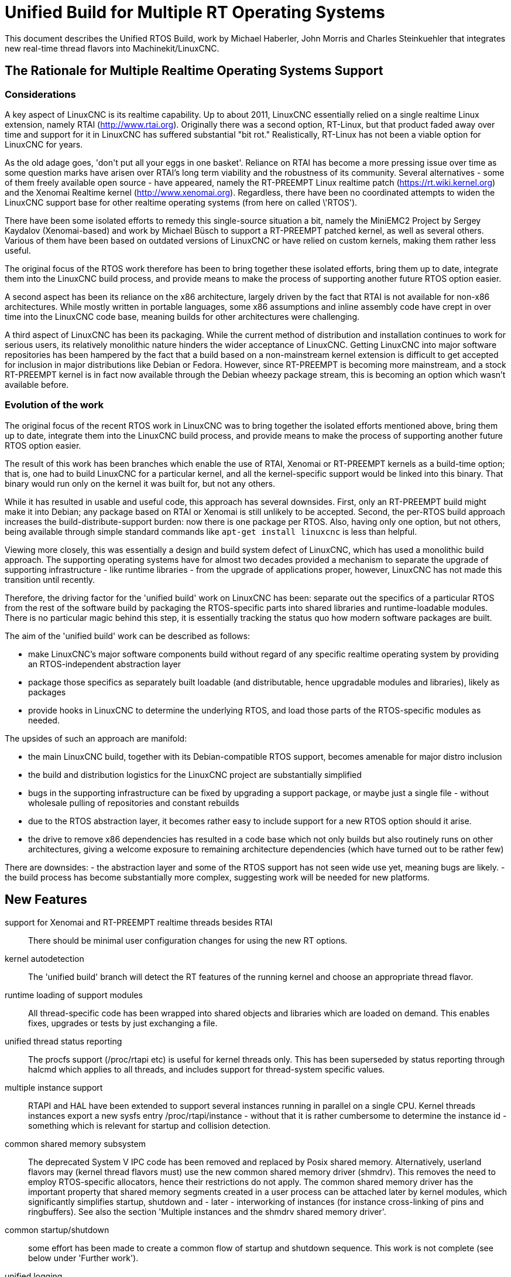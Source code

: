 =  Unified Build for Multiple RT Operating Systems


[[cha:ubpoos]] (((Unified RTOS Builds)))

:ini: {basebackend@docbook:'':ini}
:hal: {basebackend@docbook:'':hal}
:ngc: {basebackend@docbook:'':ngc}

This document describes the Unified RTOS Build, work by
Michael Haberler, John Morris and Charles Steinkuehler
that integrates new real-time thread flavors into
Machinekit/LinuxCNC.

== The Rationale for Multiple Realtime Operating Systems Support

=== Considerations

A key aspect of LinuxCNC is its realtime capability. Up to about 2011, LinuxCNC 
essentially relied on a single realtime Linux extension, namely RTAI (http://www.rtai.org). 
Originally there was a second option, RT-Linux, but that product faded away over time and 
support for it in LinuxCNC has suffered substantial "bit rot." Realistically, RT-Linux
has not been a viable option for LinuxCNC for years.

As the old adage goes, 'don\'t put all your eggs in one
basket'. Reliance on RTAI has become a more pressing issue over time as some
question marks have arisen over RTAI's long term viability and the robustness
of its community. Several alternatives - some of them freely
available open source - have appeared, namely the RT-PREEMPT Linux
realtime patch (https://rt.wiki.kernel.org) and the Xenomai Realtime kernel (http://www.xenomai.org). Regardless, there have
been no coordinated attempts to widen the LinuxCNC support base for
other realtime operating systems (from here on called \'RTOS').

There have been some isolated efforts to remedy this
single-source situation a bit, namely the MiniEMC2 Project by Sergey
Kaydalov (Xenomai-based) and work by Michael Büsch to support a
RT-PREEMPT patched kernel, as well as several others. Various of them have
been based on outdated versions of LinuxCNC or have relied on custom
kernels, making them rather less useful.

The original focus of the RTOS work therefore has been to bring together these
isolated efforts, bring them up to date,  integrate them into the
LinuxCNC build process, and provide means to make the process of
supporting another future  RTOS option easier.

A second aspect has been its reliance on the x86 architecture,
largely driven by the fact that RTAI is not available for non-x86
architectures. While mostly written in portable languages, some x86
assumptions and inline assembly code have crept in over time into the
LinuxCNC code base, meaning builds for other architectures were
challenging. 

A third aspect of LinuxCNC has been its packaging. While the current
method of distribution and installation continues to work for serious
users, its relatively monolithic nature hinders the wider acceptance of 
LinuxCNC. Getting LinuxCNC into major software repositories
has been hampered by the fact that a build based on a
non-mainstream kernel extension is difficult to get accepted for
inclusion in major distributions like Debian or Fedora. However, since
RT-PREEMPT is becoming more mainstream, and a stock RT-PREEMPT kernel
is in fact now available through the Debian wheezy package stream,
this is becoming an option which wasn't available before.

=== Evolution of the work

The original focus of the recent RTOS work in LinuxCNC was to 
bring together the isolated efforts mentioned above, bring them up to date, 
integrate them into the LinuxCNC build process, and provide means to make 
the process of supporting another future RTOS option easier.

The result of this work has been branches which enable the use of
RTAI, Xenomai or RT-PREEMPT kernels as a build-time option; that is,
one had to build LinuxCNC for a particular kernel, and all the
kernel-specific support would be linked into this binary. That binary
would run only on the kernel it was built for, but not any others.

While it has resulted in usable and useful code, this approach has several
downsides. First, only an RT-PREEMPT build might make it into Debian;
any package based on RTAI or Xenomai is still unlikely to be
accepted. Second, the per-RTOS build approach increases the 
build-distribute-support burden: now there is one package per RTOS. Also, having
only one option, but not others, being available through simple standard 
commands like `apt-get install linuxcnc` is less than helpful.

Viewing more closely, this was essentially a design and build system defect
of LinuxCNC, which has used a monolithic build approach. 
The supporting operating systems have for almost two decades
provided a mechanism to separate the upgrade of supporting
infrastructure - like runtime libraries - from the upgrade of
applications proper, however, LinuxCNC has not made this transition
until recently.

Therefore, the driving factor for the 'unified build' work on
LinuxCNC has been: separate out the specifics of a particular RTOS from the
rest of the software build by packaging the RTOS-specific parts into
shared libraries and runtime-loadable modules. There is no
particular magic behind this step, it is essentially tracking the
status quo how modern software packages are built.

The aim of the 'unified build' work can be described as follows:

- make LinuxCNC's major software components build without regard of
  any specific realtime operating system by providing an
  RTOS-independent abstraction layer
- package those specifics as separately built loadable (and distributable,
  hence upgradable modules and libraries), likely as packages
- provide hooks in LinuxCNC to determine the underlying RTOS, and load
  those parts of the RTOS-specific modules as needed.

The upsides of such an approach are manifold:

- the main LinuxCNC build, together with its Debian-compatible RTOS
 support, becomes amenable for major distro inclusion
- the build and distribution logistics for the LinuxCNC project are
 substantially simplified
- bugs in the supporting infrastructure can be fixed by upgrading a
support package, or maybe just a single file - without wholesale
 pulling of repositories and constant rebuilds
- due to the RTOS abstraction layer, it becomes rather easy to include
 support for a new RTOS option should it arise.
- the drive to remove x86 dependencies has resulted in a code base
 which not only builds but also routinely runs on other architectures,
 giving a welcome exposure to remaining architecture dependencies
 (which have turned out to be rather few)

There are downsides:
- the abstraction layer and some of the RTOS support has not seen wide
use yet, meaning bugs are likely.
- the build process has become substantially more complex, suggesting
work will be needed for new platforms.

== New Features

support for Xenomai and RT-PREEMPT realtime threads besides RTAI::
	There should be minimal user configuration changes for	
	using the new RT options.
	
kernel autodetection::
       The 'unified build' branch will detect the RT features of
       the running kernel and choose an appropriate thread flavor.

runtime loading of support modules::
	All thread-specific code has been wrapped into shared objects
	and libraries which are loaded on demand. This enables
	fixes, upgrades or tests by just exchanging a file.

unified thread status reporting::
	The procfs support (/proc/rtapi etc) is useful for kernel
	 threads only. This has been superseded by status reporting
	 through halcmd which applies to all threads, and includes
	 support for thread-system specific values.

multiple instance support::
	 RTAPI and HAL have been extended to support several instances
	 running in parallel on a single CPU. Kernel threads instances
	 export a new sysfs entry /proc/rtapi/instance - without that it
	 is rather cumbersome to determine the instance id - something
	 which is relevant for startup and collision detection.

common shared memory subsystem::
       The deprecated System V IPC code has been removed and replaced
       by Posix shared memory. Alternatively, userland flavors may
       (kernel thread flavors must) use the new common
       shared memory driver (shmdrv). This removes the need to employ
       RTOS-specific allocators, hence their restrictions do not apply.
       The common shared memory driver has the important property that
       shared memory segments created in a user process can be
       attached later by kernel modules, which significantly
       simplifies startup, shutdown and - later - interworking of
       instances (for instance cross-linking of pins and
       ringbuffers). See also the section 'Multiple instances and the
       shmdrv shared memory driver'.
      
common startup/shutdown::
       some effort has been made to create a common flow of startup
       and shutdown sequence. This work is not complete (see below
       under 'Further work').

unified logging::
	All logging out of RTAPI, RT HAL and user HAL components goes
	through a single, operating system independent channel which
	works identically for userland as well as
	kernel thread flavors.

separate global log levels for user components and RT::
	 these loglevels can be set at startup, or through halcmd
	 (`log rt <level>` and `log user <level>`). The user logging
	 level applies to all processes, as it is now a global
	 variable.

debut of ringbuffer code::
      This work by Pavel Shramov and myself [MH] will form a key element of
      the subsequent new middleware infrastructure which will replace
      NML. At the moment it
      is used for the unified logging code and works flawless (kudos
      to Pavel!). See src/rtapi/ring.h.

no more inline assembly::
   	The last remnants of x86 inline assembly code have been
   	removed and replaced by equivalent gcc/llvm intrinsic
   	operations, meaning the core code should compile on pretty
   	much any modern architecture. (src/rtapi/rtapi_bitops.h)

HAL segment size configurable::
    This used to be a compiled-in constant. It is now a startup
    environment variable (HAL_SIZE).

exception handling - separating mechanism and policy::
	  The rather ad-hoc reporting of RTAPI exceptions (like
	  realtime delays, traps due to invalid floating point
	  operations etc) have been replaced by a redefinable
	  exception handler which works identically across all
	  flavors.
	  The core RTAPI code supports collecting
	  such exceptions and funneling through this exception
	  handler; however, it is now possible to define - through a
	  normal HAL component - how these exceptions are dealt with
	  (see src/hal/components/rtmon.comp). There is a default
	  exception handler in place which just logs exceptions.

support for thread-specific RT status collection::
	Status collection for RT threads is important to track down
	sources of delays, but it incurs overhead. By making this an
	optional RTAPI method which can be called by a thread function
	this can be applied as needed, using a standard mechanism.

single `./configure && make` run builds many RT options::

	The Unified Build feature reworks the build system and runtime
	scripts so that binaries for many RT thread flavors and many
	kernels may be built in a single run and installed on a single
	host without conflict.  In use, thread flavors applicable to
	the current running environment are user-selectable with a
	sensible default.  These features simplify distribution and
	remove barriers for including LinuxCNC packages in the big
	distributions.


=== Principles of Operations

The overall structure and cooperation of major components is a bit
different from the past modus operandi.

==== Major data structures

Before the 'unified build' work was undertaken, 
the RT build (RTAI) used a shared memory segment at the RTAPI
layer and a segment at the HAL layer. The 'simulator mode' only used
the HAL segment, no RTAPI shared memory segment.

In contrast to the earlier approach, the shared memory segments in use in the 'unified build' branch are:

===== The Global Data Segment

This is a per-instance shared memory segment which is assumed to
exist before any RT operations start (either flavor). It carries
parameters which apply globally to the instance (thread flavor, log
levels, thread statistics etc). It also carries the ring buffer
transporting messages generated by rtapi_print_msg() et al from
wherever they were generated into the rtapi_msgd address space, from
which the messages are logged to syslog and - optionally - to stderr.

By intent, this segment must work with any thread flavor as-is
(i.e. without layout changes). Any structures which are thread flavor
specific hence must be represented as union types - see for instance
the thread statistics structs (see rtapi_threadstatus_t in
src/rtapi/rtapi_global.h and src/rtapi/rtapi_exception.h (admittedly
disputable file naming)).

The driving factor for introducing this segment was recognizing the fact that
there needs to be a mechanism to coordinate per-instance operations;
the options are too diverse and heuristic in detection to relegate
decisions of per-instance nature to autodetection mechanisms at lower
levels. 

===== The HAL Data  Segment

Besides small changes in per-object (thread, component, pin etc)
structures there are no major changes except provisions for a
configurable segment size, plus data structures and macros/functions
to access foreign instance HAL data segments. This is not used
extensively in the current branch.

===== The RTAPI Data  Segment

The RTAPI data segment is essentially unchanged in layout respective
to previous versions.

One major difference is that the userland thread flavors do not employ
a shared memory segment for RTAPI data as it is all local variables in
the rtapi_app process. In retrospect this lack of uniformity was a
mistake, although not a showstopper.

==== Relation of the major data structures

The obvious candidates for the global segment is the logging ringbuffer,
plus key parameters driving overall instance parameters. As it is
known to exist when any RT operations commences, over time some
parameters and statistics structures have found a better place here
than in one of the other segments. 

I [MH] have considered merging the global and RTAPI data segments; however,
from a stability perspective it is a good decision to relegate access
to RTAPI data to 'need to know' entities.

It would be a worthwhile effort to reintroduce the RTAPI
shared memory segment for userland threads flavor; provisions have
been made for this at the per-flavor configuration information (follow
the logic of  FLAVOR_RTAPI_DATA_IN_SHM usage to see how).


==== Multiple instances and the role of the `shmdrv` shared memory driver

Running multiple RTAPI instances side by side will make sense
eventually, for instance for multi-spindle setups. However, these
instances will need to interact in some way at the HAL level, and that
feature (tentatively called 'crosslinking') applies to pins, and
messages through ringbuffers, and it is already working in a
development branch.

For this to work, the prerequisite is that instances access the
HAL data segment of a foreign instance. That in turn suggests that
access to shared memory segments must happen in a uniform (i.e. thread-
flavor unspecific) way, and regardless whether the instance is a
kernel-threads or user-threads flavor. The status ante however was
that flavors employed all sorts of different shared memory mechanisms
- the RTAI-specific method, the Xenomai-specific method, and the
deprecated System V IPC calls for the simulator build. However, for
RTAPI purposes there is absolutely no reason to use the
flavor-specific shm API's since there is no shared memory allocation
or deallocation in an RT thread; all this happens during module init
and exit routines, and therefore in a non-RT context.

The solution looks as follows:

- as long as only userland threads instances are used, Posix shared
  memory does the job.

- if userland and kernel threads instances are used, Posix shm - as a
  user process API - cannot be used, in which all instances use the
  shared memory driver.

Hence, userland thread flavors use the shmdrv method if the
corresponding kernel module is loaded, or Posix shm otherwise; kernel
threads instances (RTAI, Xenomai) must use the shmdrv facilities and
do so through an in-kernel API (see src/rtapi/shmdrv/shmdrv.h for the
kernel and userland API's; the latter is provided through the routines
in src/rtapi/shmdrv/shmdrvapi.c).

Hence, shmdrv does not fit the normal module loading and unloading
scheme very well as its lifetime transcends a particular instance
using it. Consider the following scenario:

- a userland threads and a kernel threads instance are to be run, and
  have HAL crosslinking capabilities.
- first, shmdrv must be loaded
- now userland or kernel threads instance can be started and will
 cooperate fine through the shmdrv API.
- when either instance is shut down, the other instance continues to
 use the shmdrv API - either in-kernel or from userland through
 mmap().

Hence, neither instance shutdown may unload shmdrv (and it will not
succeed anyway). Normally, the method to employ is reference counts,
allowing an unload to succeed when the last reference has gone
away. However, due to current restrictions of how shm segments are
handled there is a chance that orphaned
shared memory segments will 'hang around' making problems on instance
restart. This is currently being addressed (tracker entry #26).

A key reason why shmdrv was done is the sequencing of operations; some
of the flavor-specific shm API's do not support access of a shm
segment by a kernel module which was previously created by a user
process. This is a severe restriction not only for instance
interoperability, but also for startup and shutdown.

==== Major Processes

===== The rtapi_msgd Process

The primary purpose of the rtapi_msgd process is to create, populate
and service the per-instance global_data_t shared memory segment. In
detail, the jobs are:

- determine the thread flavor applicable to this instance, and set
  variables accordingly

- accept per-instance options, like RT and userland message levels,
  HAL data segment size, HAL stack size etc, use of the shmdrv shared
  memory driver etc

- populate the global segment with these values

- poll the message ring buffer for new messages generated by
  rtapi_print_msg() in other components and log them to syslog
  (optionally to stderr too). 

- in case of userland thread flavors, observe the rtapi_app process
  (see below) and shut down if it goes away.

The rtapi_msgd changes its argv to `msgd:<instance number>` once started
successfully to aid duplicate startup attempt detection, and instance
shutdown.

===== The rtapi_app Process (Userland threads)

This is based largely on the sim_rtapi_app process used in the
'simulator environment' in previous releases. It is present only in
userland thread flavors, and is the process context where RT threads
run. What is does is: 

- attach to the global segment prepared by rtapi_msgd, inheriting
  essential parameters and data structure access 
- harden memory for RT use (pre-faulting and locking  memory etc)
- privilege handling - RT process access I/O hardware
- load the rtapi.so and hal_lib.so components applicable for the
 thread flavor
- accept commands over a Unix domain socket

The commands accepted are all generated by halcmd (for instance
`loadrt compname` causing rtapi_app to find and dlopen() the
corresponding shared object, and calling the rtapi_app_init()
functions on load, as well as rtapi_app_exit() on `unloadrt compname`.

It is possible to manually call rtapi_app for debugging purposes; see
scripts/realtime and the halcmd code in hal/utils how to do that.

The rtapi_app program changes its argv to `rtapi:<instance number>` once started
successfully.

==== Kernel threads

With RTAI and Xenomai-kernel flavors, there is no corresponding
rtapi_app process since HAL modules are just kernel modules. There is
no conceptual change here - modules are inserted by the setuid
module_helper.


=== Tested Operating Systems

rtai 2.6.32-122-rtai::
     as used in the 10.04LTS live CD

rtai 3.5.7::
     Schooner/Arceye/Mick Private Bin kernel - reported to work, Axis
     screenshot seen. See the LinuxCNC Forum (http://forum.linuxcnc.org)
     and the emc-developer email list for ongoing discussions.

xenomai 3.5.7-2.6.2.1 i686 and x86_64::
	John's [JM] Xenomai kernel, see
	http://wiki.linuxcnc.org/cgi-bin/wiki.pl?XenomaiKernelPackages

3.2.0-4-rt-amd64::
	 as per wheezy distro (x86_64)

3.8.13xenomai-bone23::
	xenomai 2.6.2.1 for beaglebone running wheezy

No attempt has been made, and none will be made, for the hardy RTAI kernel.

=== Tested Distros

Ubuntu Lucid, Ubuntu Precise, Debian Wheezy

=== i386/x86_64 Compatibility

The OS architecture (i386/i686 versus x86_64) must be identical in the build and run environments -
building LinuxCNC on say an i386 kernel and trying to run the result when
booting an x86_64 kernel will not work.

=== Universal Build Changes

The Universal Build supports building for all RT environments in a
single `./configure && make` run, and supports simultaneous
installation and execution of all RT environments on a single host.

The run-time setup and teardown processes needed new mechanisms for
retrieving flavor configuration and for locating separate run-time
binaries with separate paths when setting up or tearing down the
various RT environments.

In turn, the build system needed new mechanisms for configuring and
building for each target RT flavor, keeping all build objects separate
to maintain dependency integrity.

The changes to the run-time and build systems to effect these
requirements are described here.


==== Run-Time System Changes

With the Universal Build, support for many RT environments may be
simultaneously installed on a host system.  Each of the five supported
RT flavors has its own separate configuration and its own set of RTAPI
and support binaries that may not be mixed with other RT flavors.
With support for multiple RT flavors installed on a single host, for
example, it is possible for an operator to boot a Xenomai kernel and
run LinuxCNC in any of the POSIX, Xenomai userland or Xenomai kernel
RT thread flavors (chosen at run-time).  She may then shut down and
boot an RT_PREEMPT kernel, and then run LinuxCNC in either of the
POSIX or RT_PREEMPT RT thread flavors.

To make this possible requires compiling and installing binaries
separately when those depend upon flavor, enabling configuration to be
separately specified for each flavor, and refactoring run-time
initialization code to enable selecting a flavor and loading matching
configuration and binaries.

Flavor configuration is separated by replacing the old `rtapi.conf` shell
script with an INI-style `etc/linuxcnc/rtapi.ini` containing
per-flavor configuration sections.

Per-flavor binary files are kept separate by adding flavor and kernel
version to ensure non-conflicting file paths.  RTAPI modules are built
into `rtlib/<flavor>` for userland styles and
`rtlib/<flavor>/<kernel-version>` for kernel styles.  Userland style
modules have a matching `bin/rtapi_app_<flavor>` executable.  The
ULAPI module is built into `lib/ulapi-<flavor>.so`.

Run-time environment initialization starts in the `realtime` script.
It obtains run-time parameters from `flavor` executable output and the
`rtapi.ini` configuration file.  It starts `rtapi_msgd`, before
performing flavor-specific initialization, described next.

For kernel threads systems, the script runs
`libexec/linuxcnc_module_helper` to load each kernel module listed in
`rtapi.ini`.  `linuxcnc_module_helper` looks for the named kernel
module in `rtlib/<flavor>/<kernel-version>`, and optionally in the
`RTDIR` parameter from `rtapi.ini` (needed for RTAI), and loads the
module.

For userland threads, the `realtime` script start the `rtapi_app`
executable defined in `rtapi.ini`, `libexec/rtapi_app_<flavor>` by
default.  During the build, the linker sets an `rpath` pointing to the
modules directory, `rtlib/<flavor>` for run-in-place builds, so that
`rtapi_app` may `dlopen()` the module with no need to read module path
location from the configuration file.

On the ULAPI side, `liblinuxcnchal.so` again is given an `rpath` to
the `lib` directory so that `ulapi-<flavor>.so` may be loaded without
reading external configuration.

At this point, the realtime environment setup is complete.  Taking
down the environment is simple:  for userland threads, `rtapi_app` is
shut down; for all threads, `rtapi_msgd` is shut down, any kernel
modules are unloaded, and if needed, shmdrv is unloaded.


==== Build System Changes

In order to build multiple RT thread systems in a single run, both
build parameters and intermediate build objects for each flavor must
be kept separate, requiring extensive changes to `src/configure.in`,
`src/Makefile`, and several other files.

Most of the Autoconf configuration was refactored.  A new section
detects each of the supported RT thread flavors.  Another new section
automatically detects kernel sources, classifying them into lists
based on RT capabilities.

RT thread flavor parameters must be passed from the configure script
into `Makefile.inc` separately.  For example, the value of `RTFLAGS`
is different for Xenomai user and RTAI kernel threads, and so
`XENOMAI_THREADS_RTFLAGS` and `RTAI_KERNEL_THREADS_RTFLAGS` are passed
separately.  During the thread-specific `make modules` run, a
`THREADS` variable is set so that something like `RTFLAGS :=
$($(THREADS)_THREADS_RTFLAGS)` does the right thing.

The list of all detected thread flavors to be built is in
`Makefile.inc` in the `BUILD_THREAD_FLAVORS` variable.  For kernel
thread flavors, the kernel source directories are listed by flavor in
`XENOMAI_KERNEL_THREADS_KERNEL_DIRS` and
`RTAI_KERNEL_THREADS_KERNEL_DIRS`.

Running `make` starts a top-level build that looks much the same for
the parts of LinuxCNC not affected by the RT flavor.  The top-level
build `modules:` target, however, does not itself build any
flavor-specific objects.  Instead, it executes second-level `make
modules` runs, one run for each configured userland RT thread flavor
and one more run for each unique combination of kernel thread flavor
and kernel source directory.

These second-level `make modules` runs build the RTAPI binaries and
matching ULAPI module, keeping both build results and intermediate
build objects separate for each flavor.  The three categories of
userland RTAPI, kbuild RTAPI and ULAPI objects each had special
considerations to enable separate builds.

Userland RTAPI sources simply build into the RT flavor-specific
subdirectory of `objects`, such as `objects/xenomai'.

Linux kbuild provides no simple way to specify a location for
intermediate build objects.  For kernel thread flavors, `modules:`
target works around this limitation by creating a tree of hard links
to the original sources under `objects/<flavor>/<kernel-version>`.
Then kbuild is run with that as the top-level modules directory.  This
works fine most of the time, except during development when a new file
is added to the original source tree, it is not automatically hard
linked into the object tree.

The ULAPI sources in the `rtapi/` directory must also be built
separately for each flavor.  Limitations in the `Makefile` from
e.g. `TOOBJS` requires source file paths not to overlap in order that
object file paths also do not overlap.  This was overcome by creating
one link in `rtapi/` to the current directory for each RT flavor so
that e.g. `rtapi/rtapi_task.c` can instead be compiled from
`rtapi/posix/rtapi_task.c` with the result going into
`objects/rtapi/posix/rtapi_task.o`.


== Installation


=== Preparing Linux Logging

All LinuxCNC-related log messages go through rtapi_msgd, which logs
them to the syslog 'LOCAL1' facility. This includes messages generated
by kernel RT components; it does not include any messages which are
generated by various supporting components which use 'printk' (I think
I caught most of these though; please report if you discover such a case).

The `make` process will check if logging is properly configured; if
not, you will get a message like this:

    /etc/rsyslog.d/linuxcnc.conf does not exist - consider running 'sudo make log'

In this case, just run:

   $ sudo make log

This step does change the rsyslog configuration by copying
rtapi/rsyslogd-linuxcnc.conf to /etc/rsyslog.d/linuxcnc.conf, and
restarting rsyslog.

Once done, you can watch the logfile like so:
 
 $  tail -f /var/log/linuxcnc.log

=== Packages required

Install the following packages:

 $ sudo apt-get install  libudev-dev libmodbus-dev libboost-python-dev

If you want to build the emcweb Web UI (--enable-emcweb), you also need these:

 $ sudo apt-get install  libboost-serialization-dev libboost-thread-dev

=== Configuring and Building: The Basic procedure

In case you have an existing `linuxcnc` directory and want to add this
branch, run this:

 $ cd linuxcnc
 $ git remote add github-mah https://github.com/mhaberler/linuxcnc.git
 $ git fetch github-mah
 $ git checkout -b unified-build-candidate-3  github-mah/unified-build-candidate-3

To clone a new copy:

 $ git clone --branch unified-build-candidate-3 --origin github-mah https://github.com/mhaberler/linuxcnc.git [<directory>]

In case you want to check out a development branch other than
unified-build-candidate-3, replace the name as appropriate (for
instance, unified-build-candidate-3-joints_axes4 which contains the
current status of the joints_axes4 development branch, or
ubc3-circular-blend-arc-alpha, which contains Rob Ellenberg's new
trajectory planner work).


The simplest way to compile this package is:

. `cd` to the `src` directory under the directory containing the
     package's source code.

. Type `./autogen.sh` to regenerate files necessary for the following steps.

. Type `./configure` to configure the package for your system.  If
     you're using `csh` on an old version of System V, you might need
     to type `sh ./configure` instead to prevent `csh` from trying to
     execute `configure` itself.
     Running `configure` takes a while.  While running, it prints some
     messages telling which features it is checking for.

. Type `make` to compile the package.

. Type `sudo make setuid` to set permissions.

. Type `source scripts/rip-environment` to set up the environment.

. Type `linuxcnc` to test the software.


==== The Configure script

The `configure` autoconf script attempts to guess correct values for
various system-dependent variables used during compilation, and places
those values in several files, such as `Makefile.inc` and `rtapi.ini`.
It also creates a shell script `config.status` that can be run in the
future to recreate the current configuration, a file `config.cache`
that saves the results of its tests to speed up reconfiguring, and a
file `config.log` containing compiler output (useful mainly for
debugging `configure`).


====  Real-time Thread Support: the "Flavors"

To run a particular flavor, two conditions must be satisfied:

. LinuxCNC must have been built to support this flavor
. the running kernel must be compatible with the desired flavor.

The following thread flavor names are understood (`FLAVOR` environment variable):

rtai-kernel::
	the traditional RTAI threading system, compiled as .ko kernel
	modules.
	Compatible with RTAI kernels only.

posix::
	Normal Posix threads, runs on any Linux kernel. No realtime
	properties. This is what used to be 'sim` or 'simulator mode`.
	Runs on any Linux kernel.

rt-preempt::
	RT-hardened Posix threads running on a kernel with the
	RT-PREEMPT patch applied (see https://rt.wiki.kernel.org/index.php/Main_Page)
	Compatible with RT-PREEMPT kernels, but will also run on
	Xenomai kernels (the results of doing so have not been
	evaluated)

xenomai::
	Xenomai user process RT threads. Requires a Xenomai-patched
	Linux kernel (see www.xenomai.org).
	Runs on Xenomai kernels only.

xenomai-kernel::
	Xenomai kernel RT threads, also using kernel modules.
	Runs on Xenomai kernels only.
	 While build support is in place,
	this is deprecated and not recommended for use.

Each of the RT thread flavors requires special kernel support.
Xenomai and RTAI kernel packages are available from the project, and
RT_PREEMPT kernel packages are available from upstream vendors and
third-party package repositories.  Please install one of these RT
kernels (refer to the documentation of the project on how to do that).

====  Optional Features

If multiple RT flavors are available, LinuxCNC will attempt to detect
and build for all of them. A subset may be
selected on the configure command line:

`./configure --with-xenomai --with-posix`::

	Build only Xenomai and POSIX userland threads.  No other
	flavors will be built.

`./configure --with-posix --with-rtai-kernel`::

	Build only POSIX userland and RTAI kernel threads.  If more
	than one set of RTAI kernel headers is found, modules will be
	built for all of them.

`./configure --with-xenomai-kernel-sources=~/src/linux-3.5.7-xenomai`::

	Build all detected RT thread flavors.  In addition to standard
	locations for kernel sources, also look for Xenomai headers in
	a non-standard location.

`./configure --prefix=/usr/local`::

	Specify a location for system installation.
	By default, LinuxCNC will build to "run in place" out of the
	build directory.

`./configure --enable-build-documentation`::

	Enable generating documentation from source.  Building
	documentation is disabled by default because of the long
	compilation time.

Run `./configure --help' for more details on these and other available
options.


==== Configure Options

`configure` recognizes the following options to control how it
operates:

`--cache-file=FILE`::
     Use and save the results of the tests in FILE instead of
     `./config.cache`.  Set FILE to `/dev/null` to disable caching, for
     debugging `configure`.

`--help`::
     Print a summary of the options to `configure`, and exit.

`--quiet`::
`--silent`::
`-q`::
     Do not print messages saying which checks are being made.  To
     suppress all normal output, redirect it to `/dev/null` (any error
     messages will still be shown).

`--version`::
     Print the version of Autoconf used to generate the `configure`
     script, and exit.


== Options to the realtime script

To start the realtime environment, do as usual:

 $ realtime start 

To stop, execute

 $ realtime stop

The realtime script reads default values from etc/linuxcnc/rtapi.ini;
most values here will never need to be changed. 

The following defaults from rtapi.ini can be overridden via environment
variables:

`DEBUG=<integer>`::
	 set the rt and user logging level (0..5, the maximum). A lot of detail will be
	 logged to /var/log/linuxcnc.log.
	 If you suspect problems, run `DEBUG=5 realtime start`.

`FLAVOR=<flavor name> <linuxcnc command>`::
	 Start a particular (non-default) thread flavor. FLAVOR must
	 be one of: `rtai-kernel`, `rt-preempt`, `xenomai`, `posix`,
	 `xenomai-kernel`.

`HAL_SIZE=<number>`::
	The default size of the HAL data shared memory segment
	is 262000. A larger size can be set via this variable.

`MSGD_OPTS=<options to rtapi_msgd>`::
         extra startup options can be passed to rtapi_msgd. A useful
         one is `--stderr` which causes rtapi_msgd to write all log
         output to stderr as well: 

`RTAPI_APP_OPTS=<options to rtapi_app>`::
	 extra startup options can be passed to rtapi_app. The only
	 meaningful option here is `--drivers` which enables I/O for
	 the `posix` flavor. This requires the `sudo make setuid` step.

`USE_SHMDRV=yes`::
         Meaningful only for userland thread flavors. Forces the use
	 of the common shared memory driver even for userland threads
         instances (normally it would default to Posix shared memory).
	 This is relevant only in the future scenario where
         interworking between kernel and user threads instances is
         desired, so ignore for now.


`INSTANCE=<instance number>`::
         Instances are numbered 0-31. By default the instance number is 0;
         another instance can be referred to by the INSTANCE
         environment variable.
	 See the section 'Running instances side by side'.

=== Startup Option Usage Examples

==== Run a 'sim' (Posix threads) instance

 $ export FLAVOR=posix
 $ realtime start
 $ haldcmd -f -k

==== Capturing the complete log of a single session

 DEBUG=5 MSGD_OPTS="--stderr" realtime start >logfile 2>&1

==== Running realtime with a larger HAL segment

 HAL_SIZE=512000 realtime start

==== Running the 'Posix' Flavor and enable I/O through drivers

 RTAPI_APP_OPTS="--drivers" FLAVOR=posix realtime start

=== Running instances side by side:

==== Status of Multiple Instance support

The status of instance support for running several side-by-side instances of
linuxcnc on a single host is:

. support in RTAPI/HAL as well as startup/shutdown is feature complete
. support for multiple instances in NML is currently at a 'gross hack'
  level - the issue is the TCP port number usage. It might not make
  sense to fix this as NML is being replaced anyway.
. the linuxcnc script needs work - the first instance to shut down
kills the other instances too.

==== Running separate HAL/RTAPI instances

INSTANCE=2 realtime start::
	   starts the instance #2 of RTAPI/HAL

INSTANCE=3 linuxcnc::
	   starts the instance #3 of RTAPI/HAL and Linuxcnc (see
	   restrictions noted above)

=== Isolating and Reporting an error

- After building in the `src` directory as outlined above, execute as
  usual `. ../scripts/rip-environment`

- Make sure logging is set up as outlined in the 'Preparing Linux
  Logging' section above.

- watch the file /var/log/linuxcnc.log, for instance with `tail -f
  /var/log/linuxcnc.log` in a separate terminal window. 

- Verify that logging works - do a `realtime start` followed by a `realtime
stop`. There should be a few lines of log entries added.

- First, verify basic health of the build: Please run the `runtests`
  script and save the list of failed tests 
  if any. This can take a long time, it's more than 120 tests by now.

- during the `runtests` step, log file entries should appear in
  /var/log/linuxcnc.log. 

- run the failed configuration with increased logging detail in a
  terminal window like so: `DEBUG=5 linuxcnc <yourconfig.ini>` and
  save the output to a file; running the configuration from the
  linuxcnc config selector  will make you miss
  likely important output. 

- pastebin the list of failed tests, the console output, /var/log/linuxcnc.log and the
 configuration files if not using a stock configuration.

- if the error is verified to be genuine *please add an issue to the
  tracker: https://github.com/zultron/linuxcnc/issues?&state=open*.

== Man pages for exception handler, update_stats

TBD



== Building the Xenomai kernel for the BeagleBone board

run configure like so: 

    $ ./configure --with-platform=beaglebone --with-xenomai --with-posix 

This will build both the realtime and 'simulator' (Posix) flavor.

== Building the Xenomai kernel for the Raspberry Pi

run configure like so: 
    
    $ ./configure --with-platform=raspberry --with-xenomai --with-posix

This will build both the realtime and 'simulator' (Posix) flavor.

== Current runtests failures

hm2-idrom fails on the Beaglebone (naturally - no PCI support; this
can be ignored).

== Issue Tracker 

The issue tracker for the Unified Build development is here:

https://github.com/zultron/linuxcnc/issues?&state=open

Feel free to add issues so they are not lost.

== Issues

hal_lib.c::
	 contains some undocumented new methods. They do not impact
	 HAL functionality.

rtapi_msgd naming::
	   this name rtapi_msgd is a bit misleading - it sets up the
	   per-instance global data segment which is essential for
	   LinuxCNC operation. 

history cleaning, and squashing out 'wip' and 'FIXME' commits::
	DONE


== Remaining Work

=== Short term

These are features which can be added as the branch matures:

RTAPI shutdown exception::
      The exception handler feature currently has no way to signal
      an impending RTAPI shutdown, which would be very valuable to
      for instance cause an estop first thing. Again, this would be
      easier to do if we had a proper RT demon.

RTAPI status reporting ala /proc/rtapi::
      The is currently no equivalent for userland threads flavors; it
      should be straighforward to add along the lines of thread status
      reporting. 

logging::
	The rtapi_set_logtag("string") was intended to mark a log
	message with the origin (user process, RT, kernel etc). It is
	a bit halfbaked idea; a better solution would be to extend
	the first argument (message level) to rtapi_print_msg() to 
	support an origin enumeration type (note message level only
	needs 3 bits of the 32bit integer parameter, so there are
	lots of bit left to tag the origin and the change is
	backwards-compatible). This would make writing
	log messages much more uniform and less verbose, while
	supporting automatic filtering by origin for multiple publish
	channels in a future version.


=== Longer Term plans

==== Unified command API to the RT environment

I [MH] think once we have the new middleware infrastructure in place it
makes sense to fold the kernel threads startup/shutdown/module loading
functions into a common RTAPI demon, which would handle all RT
commands alike regardless of kernel-versus-userland threads. This
would make it much easier on the using side to script commands for
startup, shutdown and loading.

That really makes sense only once we have the new middleware stack
(zmq/protobuf) in place - the RT environment should be addressable
over this vehicle like any other entity, not with arcane shell scripts
run from here and there. It makes no sense anymore to do that in NML.

Currently rtapi_msgd is a standalone process and it will evolve to
support a publish functionality; arbitrary clients may subscribe to
one of the channels to receive updates. This might well be folded into
the common RTAPI demon, taking out some complexity of startup and shutdown.

==== Unified thread creation API

The current method of creating an RT thread for kernel thread flavors
stands improvement. A common RTAPI demon could do this for userland
and kernel thread flavors just alike, using a simple procfs interface
for thread creation/deletion like shown here: http://tinyurl.com/mowmmyl

==== Use the Xenomai posix threads skin

The Xenomai code currently uses the 'native skin'. Using the 'Posix
skin' instead would allow merging all of Xenomai, Posix and RT-PREEMPT
into a single code base, easing maintenence a bit. Not very important.


== Miscellaneous Notes

=== Thread status display in halcmd

After RT threads are started. the `show thread <threadname>` command
will display details like so:

......................................................................
$ halcmd -f -k
halcmd: loadrt threads
halcmd: show thread thread1 
Realtime Threads (flavor: xenomai) :
     Period  FP     Name               (     Time, Max-Time )
    1000000  YES               thread1 (        0,        0 )

Lowlevel thread statistics for 'thread1':

    updates=455	api_err=0	other_err=0
    wait_errors=454	overruns=2598	modeswitches=0	contextswitches=734
    pagefaults=0	exectime=158813uS	status=0x300180
......................................................................

The values are as returned by the underlying system calls and might
need code and manual reading to understand exactly. Some of
the values (in particular execution times) seem not to make much sense.

=== Displaying Thread Status on RT-PREEMPT

The RT threads are named like in HAL (but with the instance number
suffixed). Example for ps output of instance 0 on RT-PREEMPT:

......................................................................
mah@wheezy:~$ ps -Leo pid,tid,class,rtprio,stat,comm,wchan |grep `pidof rtapi:0`
 4880  4880 TS       - SLsl rtapi:0         ?
 4880  4883 FF      98 RLsl fast:0          ?
 4880  4884 FF      97 SLsl slow:0          ?
......................................................................

